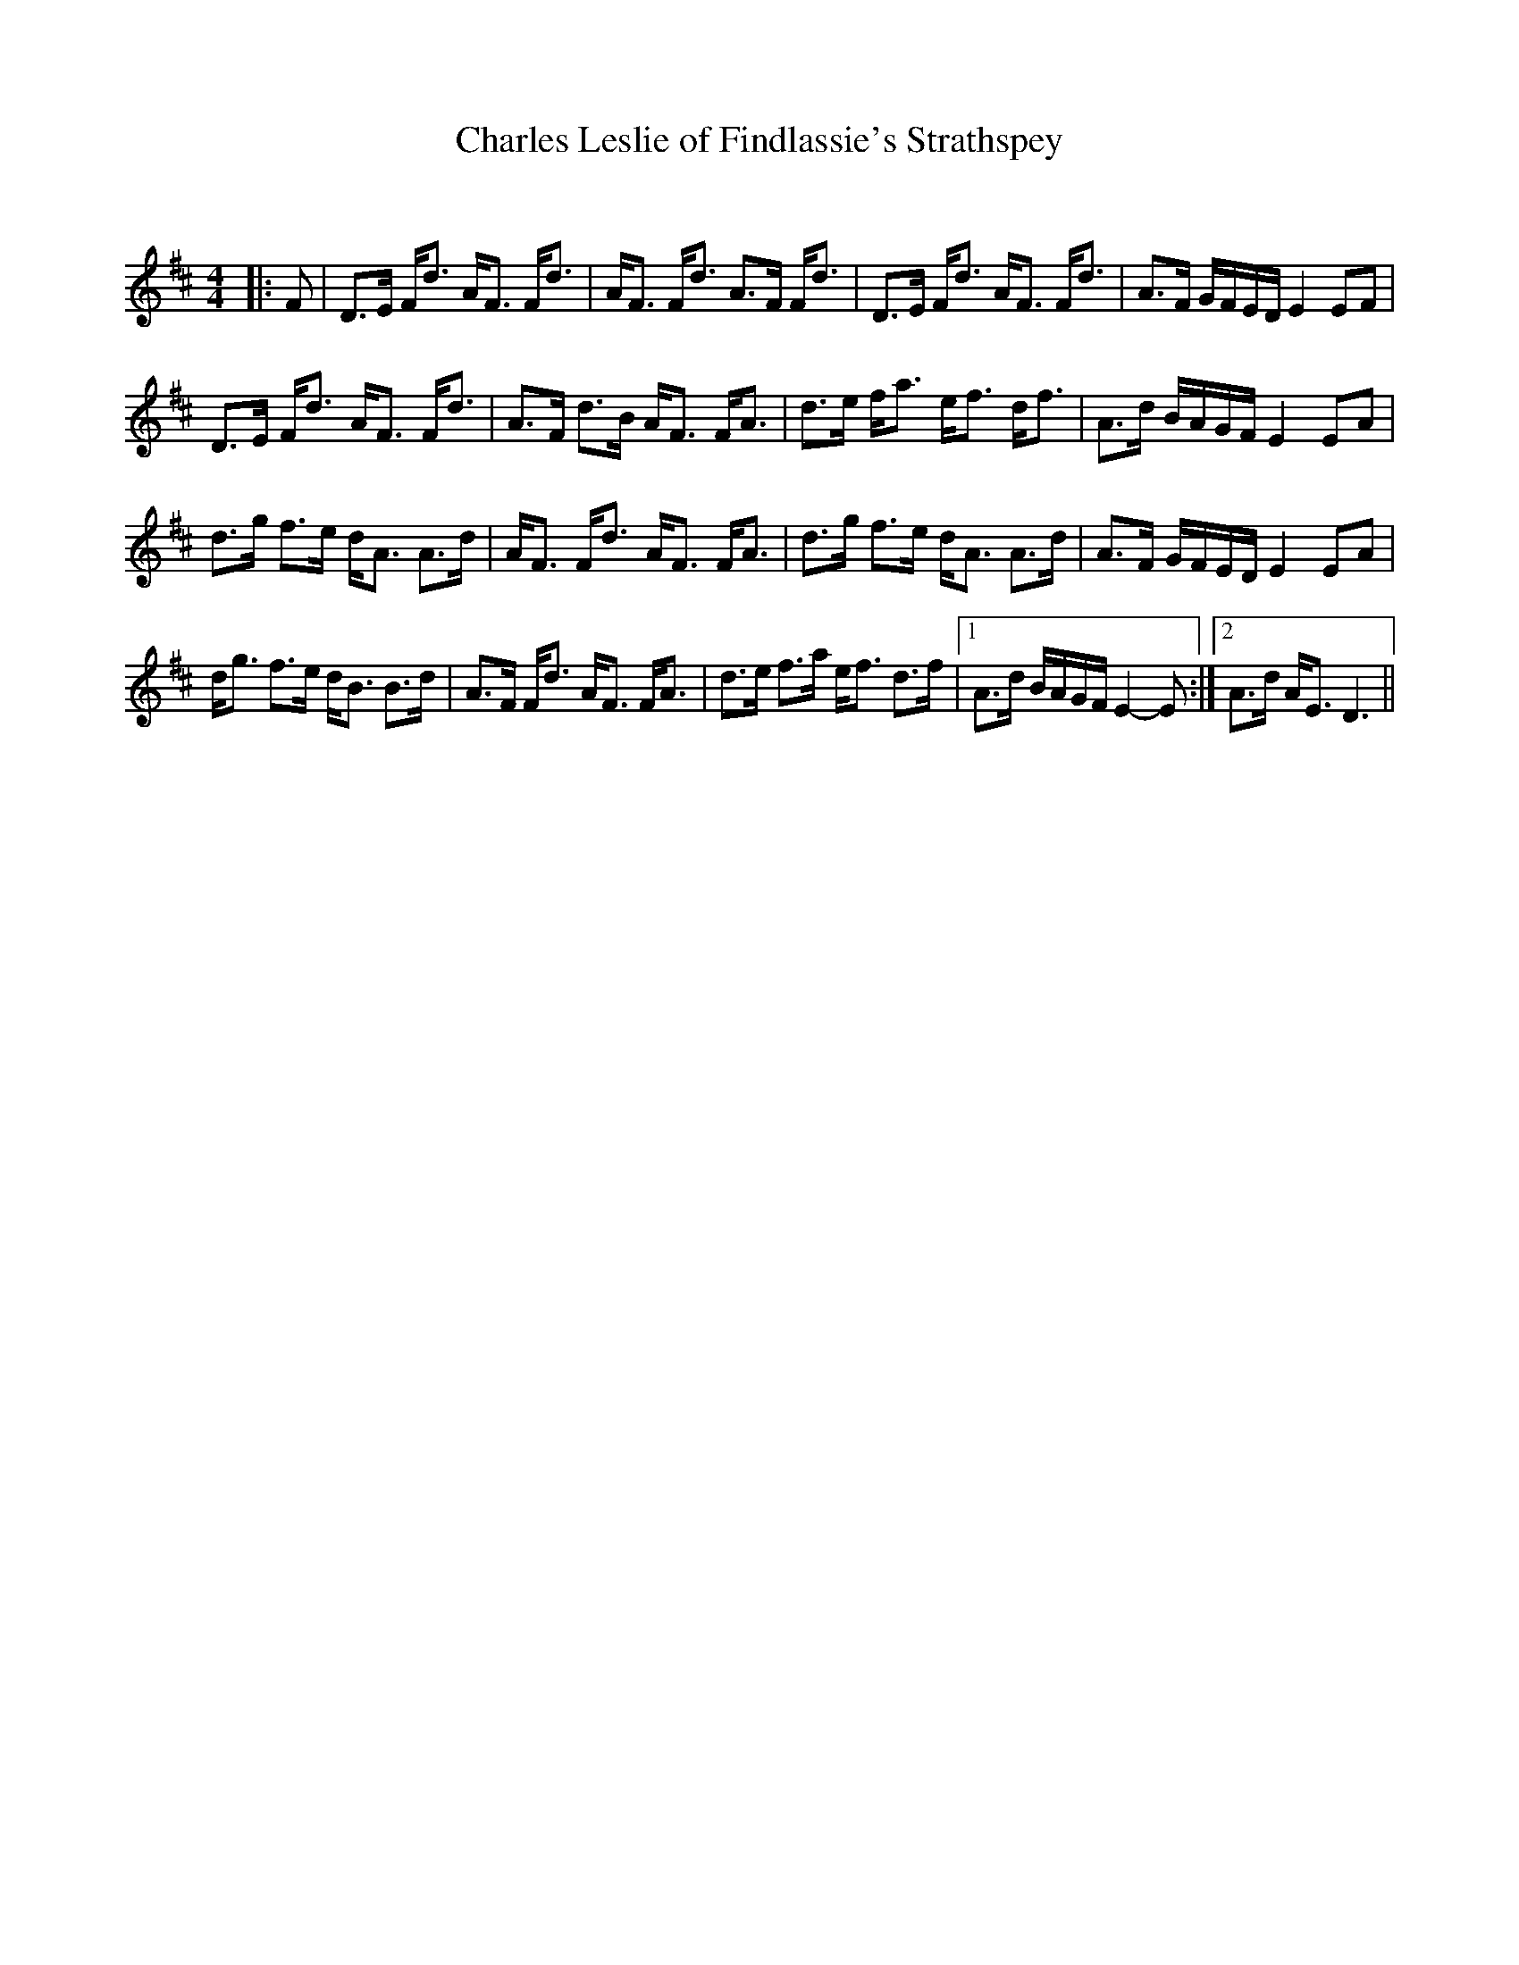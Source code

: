 X:1
T: Charles Leslie of Findlassie's Strathspey
C:
R:Strathspey
Q: 128
K:D
M:4/4
L:1/16
|:F2|D3E Fd3 AF3 Fd3|AF3 Fd3 A3F Fd3|D3E Fd3 AF3 Fd3|A3F GFED E4 E2F2|
D3E Fd3 AF3 Fd3|A3F d3B AF3 FA3|d3e fa3 ef3 df3|A3d BAGF E4 E2A2|
d3g f3e dA3 A3d|AF3 Fd3 AF3 FA3|d3g f3e dA3 A3d|A3F GFED E4 E2A2|
dg3 f3e dB3 B3d|A3F Fd3 AF3 FA3|d3e f3a ef3 d3f|1A3d BAGF E4-E2:|2A3d AE3 D6||

